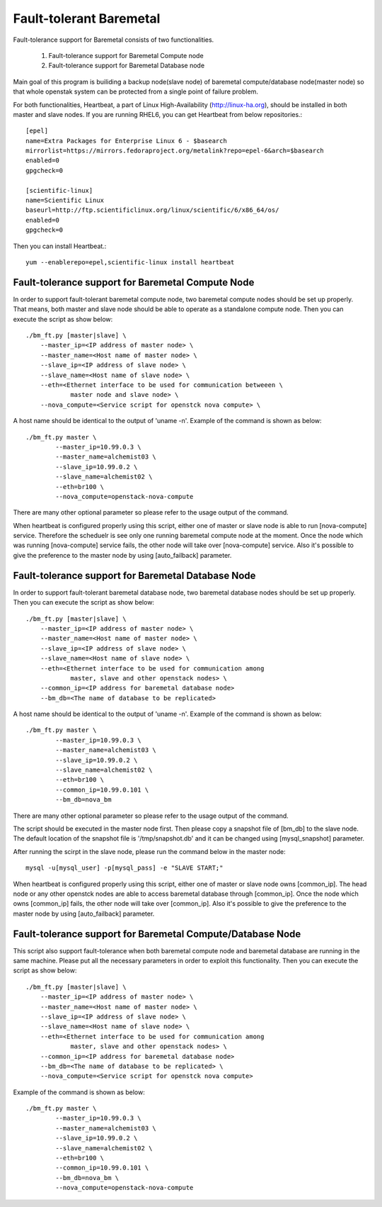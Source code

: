 Fault-tolerant Baremetal
========================

Fault-tolerance support for Baremetal consists of two functionalities.

    1. Fault-tolerance support for Baremetal Compute node
    2. Fault-tolerance support for Baremetal Database node

Main goal of this program is builiding a backup node(slave node) of baremetal 
compute/database node(master node) so that whole openstak system can be 
protected from a single point of failure problem. 

For both functionalities, Heartbeat, a part of Linux High-Availability
(http://linux-ha.org), should be installed in both master and slave nodes. 
If you are running RHEL6, you can get Heartbeat from below repositories.::

    [epel]
    name=Extra Packages for Enterprise Linux 6 - $basearch
    mirrorlist=https://mirrors.fedoraproject.org/metalink?repo=epel-6&arch=$basearch
    enabled=0
    gpgcheck=0

    [scientific-linux]
    name=Scientific Linux
    baseurl=http://ftp.scientificlinux.org/linux/scientific/6/x86_64/os/
    enabled=0
    gpgcheck=0

Then you can install Heartbeat.::
    
    yum --enablerepo=epel,scientific-linux install heartbeat


Fault-tolerance support for Baremetal Compute Node
--------------------------------------------------
In order to support fault-tolerant baremetal compute node, two baremetal compute 
nodes should be set up properly.  
That means, both master and slave node should be able to operate as a standalone 
compute node.
Then you can execute the script as show below::
    
    ./bm_ft.py [master|slave] \
        --master_ip=<IP address of master node> \
        --master_name=<Host name of master node> \
        --slave_ip=<IP address of slave node> \
        --slave_name=<Host name of slave node> \
        --eth=<Ethernet interface to be used for communication betweeen \
                master node and slave node> \
        --nova_compute=<Service script for openstck nova compute> \

A host name should be identical to the output of 'uname -n'. 
Example of the command is shown as below::

    ./bm_ft.py master \
            --master_ip=10.99.0.3 \
            --master_name=alchemist03 \
            --slave_ip=10.99.0.2 \
            --slave_name=alchemist02 \
            --eth=br100 \
            --nova_compute=openstack-nova-compute 

There are many other optional parameter so please refer to the usage output 
of the command.

When heartbeat is configured properly using this script, either one of master 
or slave node is able to run [nova-compute] service. 
Therefore the scheduelr is see only one running baremetal compute node 
at the moment. 
Once the node which was running [nova-compute] service fails, 
the other node will take over [nova-compute] service. 
Also it's possible to give the preference to the master node by using 
[auto_failback] parameter.


Fault-tolerance support for Baremetal Database Node
--------------------------------------------------
In order to support fault-tolerant baremetal database node, two baremetal database 
nodes should be set up properly.  
Then you can execute the script as show below::
    
    ./bm_ft.py [master|slave] \
        --master_ip=<IP address of master node> \
        --master_name=<Host name of master node> \
        --slave_ip=<IP address of slave node> \
        --slave_name=<Host name of slave node> \
        --eth=<Ethernet interface to be used for communication among 
                master, slave and other openstack nodes> \
        --common_ip=<IP address for baremetal database node>
        --bm_db=<The name of database to be replicated>
    
A host name should be identical to the output of 'uname -n'. 
Example of the command is shown as below::

    ./bm_ft.py master \
            --master_ip=10.99.0.3 \
            --master_name=alchemist03 \
            --slave_ip=10.99.0.2 \
            --slave_name=alchemist02 \
            --eth=br100 \ 
            --common_ip=10.99.0.101 \
            --bm_db=nova_bm

There are many other optional parameter so please refer to the usage output 
of the command.

The script should be executed in the master node first.
Then please copy a snapshot file of [bm_db] to the slave node.
The default location of the snapshot file is '/tmp/snapshot.db' 
and it can be changed using [mysql_snapshot] parameter.

After running the scirpt in the slave node, please run the command below in 
the master node::

    mysql -u[mysql_user] -p[mysql_pass] -e "SLAVE START;"

When heartbeat is configured properly using this script, either one of master 
or slave node owns [common_ip]. 
The head node or any other openstck nodes are able to access baremetal database
through [common_ip]. 
Once the node which owns [common_ip] fails, the other node will take over 
[common_ip].
Also it's possible to give the preference to the master node by using 
[auto_failback] parameter.


Fault-tolerance support for Baremetal Compute/Database Node
-----------------------------------------------------------
This script also support fault-tolerance when both baremetal compute node and 
baremetal database are running in the same machine.
Please put all the necessary parameters in order to exploit this functionality.
Then you can execute the script as show below::
    
    ./bm_ft.py [master|slave] \
        --master_ip=<IP address of master node> \
        --master_name=<Host name of master node> \
        --slave_ip=<IP address of slave node> \
        --slave_name=<Host name of slave node> \
        --eth=<Ethernet interface to be used for communication among 
                master, slave and other openstack nodes> \
        --common_ip=<IP address for baremetal database node>
        --bm_db=<The name of database to be replicated> \
        --nova_compute=<Service script for openstck nova compute>

Example of the command is shown as below::

    ./bm_ft.py master \
            --master_ip=10.99.0.3 \
            --master_name=alchemist03 \
            --slave_ip=10.99.0.2 \
            --slave_name=alchemist02 \
            --eth=br100 \ 
            --common_ip=10.99.0.101 \
            --bm_db=nova_bm \
            --nova_compute=openstack-nova-compute

